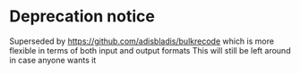 * Deprecation notice
Superseded by https://github.com/adisbladis/bulkrecode which is more flexible in terms of both input and output formats
This will still be left around in case anyone wants it
